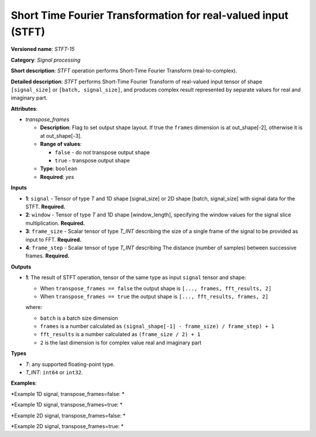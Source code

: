 .. {#openvino_docs_ops_signals_STFT_15}

Short Time Fourier Transformation for real-valued input (STFT)
==============================================================


.. meta::
  :description: Learn about STFT-15 - a signal processing operation

**Versioned name**: *STFT-15*

**Category**: *Signal processing*

**Short description**: *STFT* operation performs Short-Time Fourier Transform (real-to-complex).


**Detailed description**: *STFT* performs Short-Time Fourier Transform of real-valued input tensor of shape ``[signal_size]`` or ``[batch, signal_size]``, and produces complex result represented by separate values for real and imaginary part.


**Attributes**:

* *transpose_frames*

  * **Description**: Flag to set output shape layout. If true the ``frames`` dimension is at out_shape[-2], otherwise it is at out_shape[-3].
  * **Range of values**:

    * ``false`` - do not transpose output shape
    * ``true`` - transpose output shape
  * **Type**: ``boolean``
  * **Required**: *yes*

**Inputs**

*   **1**: ``signal`` - Tensor of type *T* and 1D shape [signal_size] or 2D shape [batch, signal_size] with signal data for the STFT. **Required.**
*   **2**: ``window`` - Tensor of type *T* and 1D shape [window_length], specifying the window values for the signal slice multiplication. **Required.**
*   **3**: ``frame_size`` - Scalar tensor of type *T_INT* describing the size of a single frame of the signal to be provided as input to FFT. **Required.**
*   **4**: ``frame_step`` - Scalar tensor of type *T_INT* describing The distance (number of samples) between successive frames. **Required.**


**Outputs**

*   **1**: The result of STFT operation, tensor of the same type as input ``signal`` tensor and shape:

    + When ``transpose_frames == false`` the output shape is ``[..., frames, fft_results, 2]``
    + When ``transpose_frames == true`` the output shape is ``[..., fft_results, frames, 2]``

    where:

    + ``batch`` is a batch size dimension
    + ``frames`` is a number calculated as ``(signal_shape[-1] - frame_size) / frame_step) + 1``
    + ``fft_results`` is a number calculated as ``(frame_size / 2) + 1``
    + ``2`` is the last dimension is for complex value real and imaginary part


**Types**

* *T*: any supported floating-point type.

* *T_INT*: ``int64`` or ``int32``.


**Examples**:

*Example 1D signal, transpose_frames=false: *

.. code-block:: xml
   :force:

    <layer ... type="STFT" ... >
        <data transpose_frames="false"/>
        <input>
            <port id="0">
                <dim>56</dim>
            </port>
            <port id="1">
                <dim>7</dim>
            </port>
            <port id="2"></port> <!-- value: 11 -->
            <port id="3"></port> <!-- value: 3 -->
        <output>
            <port id="2">
                <dim>16</dim>
                <dim>6</dim>
                <dim>2</dim>
            </port>
        </output>
    </layer>


*Example 1D signal, transpose_frames=true: *

.. code-block:: xml
   :force:

    <layer ... type="STFT" ... >
        <data transpose_frames="true"/>
        <input>
            <port id="0">
                <dim>56</dim>
            </port>
            <port id="1">
                <dim>7</dim>
            </port>
            <port id="2"></port> <!-- value: 11 -->
            <port id="3"></port> <!-- value: 3 -->
        <output>
            <port id="2">
                <dim>6</dim>
                <dim>16</dim>
                <dim>2</dim>
            </port>
        </output>
    </layer>

*Example 2D signal, transpose_frames=false: *

.. code-block:: xml
   :force:

    <layer ... type="STFT" ... >
        <data transpose_frames="false"/>
        <input>
            <port id="0">
                <dim>3</dim>
                <dim>56</dim>
            </port>
            <port id="1">
                <dim>7</dim>
            </port>
            <port id="2"></port> <!-- value: 11 -->
            <port id="3"></port> <!-- value: 3 -->
        <output>
            <port id="2">
                <dim>3</dim>
                <dim>16</dim>
                <dim>6</dim>
                <dim>2</dim>
            </port>
        </output>
    </layer>


*Example 2D signal, transpose_frames=true: *

.. code-block:: xml
   :force:

    <layer ... type="STFT" ... >
        <data transpose_frames="true"/>
        <input>
            <port id="0">
                <dim>3</dim>
                <dim>56</dim>
            </port>
            <port id="1">
                <dim>7</dim>
            </port>
            <port id="2"></port> <!-- value: 11 -->
            <port id="3"></port> <!-- value: 3 -->
        <output>
            <port id="2">
                <dim>3</dim>
                <dim>6</dim>
                <dim>16</dim>
                <dim>2</dim>
            </port>
        </output>
    </layer>

